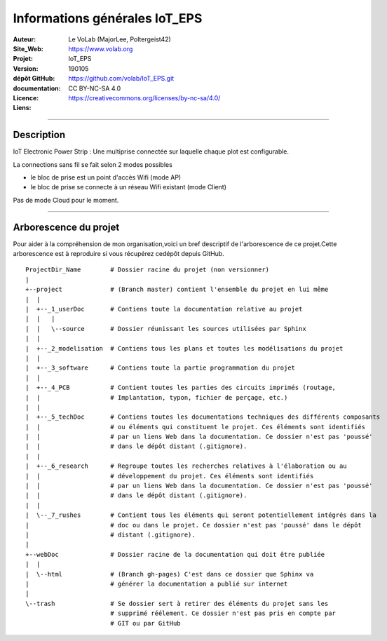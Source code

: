 ==============================
Informations générales IoT_EPS
==============================

:Auteur:               Le VoLab (MajorLee, Poltergeist42)
:Site_Web:             https://www.volab.org
:Projet:               IoT_EPS
:Version:              190105
:dépôt GitHub:         https://github.com/volab/IoT_EPS.git
:documentation:        
:Licence:              CC BY-NC-SA 4.0
:Liens:                https://creativecommons.org/licenses/by-nc-sa/4.0/

####


Description
==============

IoT Electronic Power Strip : Une multiprise connectée sur laquelle chaque plot est configurable.

La connections sans fil se fait selon 2 modes possibles

- le bloc de prise est un point d'accès Wifi (mode AP)
- le bloc de prise se connecte à un réseau Wifi existant (mode Client)

Pas de mode Cloud pour le moment.

####


Arborescence du projet
========================

Pour aider à la compréhension de mon organisation,voici un bref descriptif de l'arborescence de ce projet.Cette arborescence est à reproduire si vous récupérez cedépôt depuis GitHub. ::

    ProjectDir_Name        # Dossier racine du projet (non versionner)
    |
    +--project             # (Branch master) contient l'ensemble du projet en lui même
    |  |
    |  +--_1_userDoc       # Contiens toute la documentation relative au projet
    |  |   |
    |  |   \--source       # Dossier réunissant les sources utilisées par Sphinx
    |  |
    |  +--_2_modelisation  # Contiens tous les plans et toutes les modélisations du projet
    |  |
    |  +--_3_software      # Contiens toute la partie programmation du projet
    |  |
    |  +--_4_PCB           # Contient toutes les parties des circuits imprimés (routage,
    |  |                   # Implantation, typon, fichier de perçage, etc.)
    |  |
    |  +--_5_techDoc       # Contiens toutes les documentations techniques des différents composants
    |  |                   # ou éléments qui constituent le projet. Ces éléments sont identifiés
    |  |                   # par un liens Web dans la documentation. Ce dossier n'est pas 'poussé'
    |  |                   # dans le dépôt distant (.gitignore).
    |  |
    |  +--_6_research      # Regroupe toutes les recherches relatives à l'élaboration ou au
    |  |                   # développement du projet. Ces éléments sont identifiés
    |  |                   # par un liens Web dans la documentation. Ce dossier n'est pas 'poussé'
    |  |                   # dans le dépôt distant (.gitignore).
    |  |
    |  \--_7_rushes        # Contient tous les éléments qui seront potentiellement intégrés dans la
    |                      # doc ou dans le projet. Ce dossier n'est pas 'poussé' dans le dépôt 
    |                      # distant (.gitignore).
    |
    +--webDoc              # Dossier racine de la documentation qui doit être publiée
    |  |
    |  \--html             # (Branch gh-pages) C'est dans ce dossier que Sphinx va
    |                      # générer la documentation a publié sur internet
    |
    \--trash               # Se dossier sert à retirer des éléments du projet sans les
                           # supprimé réélement. Ce dossier n'est pas pris en compte par
                           # GIT ou par GitHub
